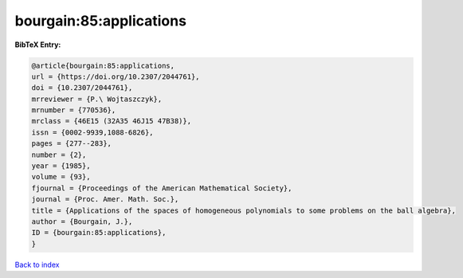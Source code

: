 bourgain:85:applications
========================

.. :cite:t:`bourgain:85:applications`

.. bibliography:: ../../All.bib

**BibTeX Entry:**

.. code-block:: bibtex

   @article{bourgain:85:applications,
   url = {https://doi.org/10.2307/2044761},
   doi = {10.2307/2044761},
   mrreviewer = {P.\ Wojtaszczyk},
   mrnumber = {770536},
   mrclass = {46E15 (32A35 46J15 47B38)},
   issn = {0002-9939,1088-6826},
   pages = {277--283},
   number = {2},
   year = {1985},
   volume = {93},
   fjournal = {Proceedings of the American Mathematical Society},
   journal = {Proc. Amer. Math. Soc.},
   title = {Applications of the spaces of homogeneous polynomials to some problems on the ball algebra},
   author = {Bourgain, J.},
   ID = {bourgain:85:applications},
   }

`Back to index <../index>`_
